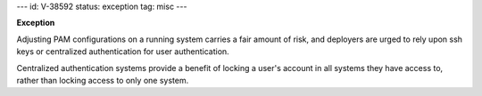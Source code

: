 ---
id: V-38592
status: exception
tag: misc
---

**Exception**

Adjusting PAM configurations on a running system carries a fair amount of risk,
and deployers are urged to rely upon ssh keys or centralized authentication
for user authentication.

Centralized authentication systems provide a benefit of locking a user's
account in all systems they have access to, rather than locking access to only
one system.
